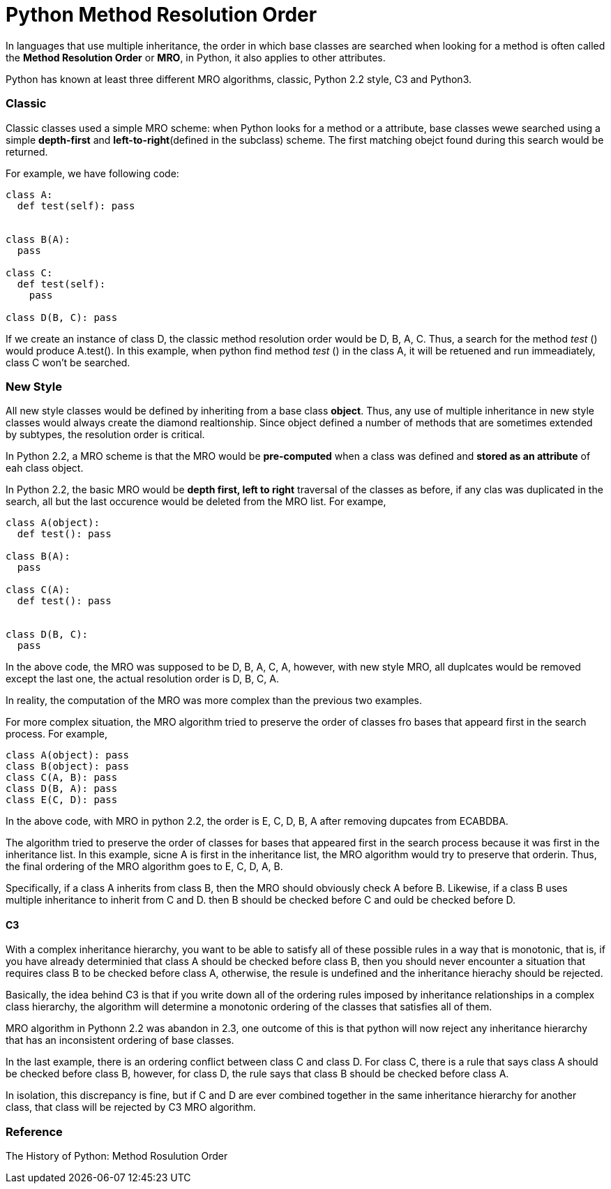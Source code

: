 = Python Method Resolution Order
:hp-tags: Python, Inherirance

In languages that use multiple inheritance, the order in which base classes are searched when looking for a method is often called the *Method Resolution Order* or *MRO*, in Python, it also applies to other attributes.

Python has known at least three different MRO algorithms, classic, Python 2.2 style, C3 and Python3.

### Classic
Classic classes used a simple MRO scheme: when Python looks for a method or a attribute, base classes wewe searched using a simple *depth-first* and *left-to-right*(defined in the subclass) scheme. The first matching obejct found during this search would be returned.

For example, we have following code:
```python
class A:
  def test(self): pass


class B(A):
  pass
  
class C:
  def test(self):
    pass
    
class D(B, C): pass
```

If we create an instance of class D, the classic method resolution order would be D, B, A, C. Thus, a search for the method _test_ () would produce A.test(). In this example, when python find method _test_ () in the class A, it will be retuened and run immeadiately, class C won't be searched.

### New Style
All new style classes would be defined by inheriting from a base class *object*. Thus, any use of multiple inheritance in new style classes would always create the diamond realtionship. Since object defined a number of methods that are sometimes extended by subtypes, the resolution order is critical. 

In Python 2.2, a MRO scheme is that the MRO would be *pre-computed* when a class was defined and *stored as an attribute* of eah class object.

In Python 2.2, the basic MRO would be *depth first, left to right* traversal of the classes as before, if any clas was duplicated in the search, all but the last occurence would be deleted from the MRO list. For exampe,
```python
class A(object):
  def test(): pass
  
class B(A):
  pass
  
class C(A):
  def test(): pass
  
  
class D(B, C):
  pass
```
In the above code, the MRO was supposed to be D, B, A, C, A, however, with new style MRO, all duplcates would be removed except the last one, the actual resolution order is D, B, C, A.

In reality, the computation of the MRO was more complex than the previous two examples.

For more complex situation, the MRO algorithm tried to preserve the order of classes fro bases that appeard first in the search process. For example,
```python
class A(object): pass
class B(object): pass
class C(A, B): pass
class D(B, A): pass
class E(C, D): pass
```
In the above code, with MRO in python 2.2, the order is E, C, D, B, A after removing dupcates from ECABDBA.

The algorithm tried to preserve the order of classes for bases that appeared first in the search process because it was first in the inheritance list. In this example, sicne A is first in the inheritance list, the MRO algorithm would try to preserve that orderin. Thus, the final ordering of the MRO algorithm goes to E, C, D, A, B.


Specifically, if a class A inherits from class B, then the MRO should obviously check A before B. Likewise, if a class B uses multiple inheritance to inherit from C and D. then B should be checked before C and ould be checked before D.


#### C3

With a complex inheritance hierarchy, you want to be able to satisfy all of these possible rules in a way that is monotonic, that is, if you have already determinied that class A should be checked before class B, then you should never encounter a situation that requires class B to be checked before class A, otherwise, the resule is undefined and the inheritance hierachy should be rejected.


Basically, the idea behind C3 is that if you write down all of the ordering rules imposed by inheritance relationships in a complex class hierarchy, the algorithm will determine a monotonic ordering of the classes that satisfies all of them.


MRO algorithm in Pythonn 2.2 was abandon in 2.3, one outcome of this is that python will now reject any inheritance hierarchy that has an inconsistent ordering of base classes.


In the last example, there is an ordering conflict between class C and class D. For class C, there is a rule that says class A should be checked before class B, however, for class D, the rule says that class B should be checked before class A. 

In isolation, this discrepancy is fine, but if C and D are ever combined together in the same inheritance hierarchy for another class, that class will be rejected by C3 MRO algorithm.


### Reference

The History of Python: Method Rosulution Order